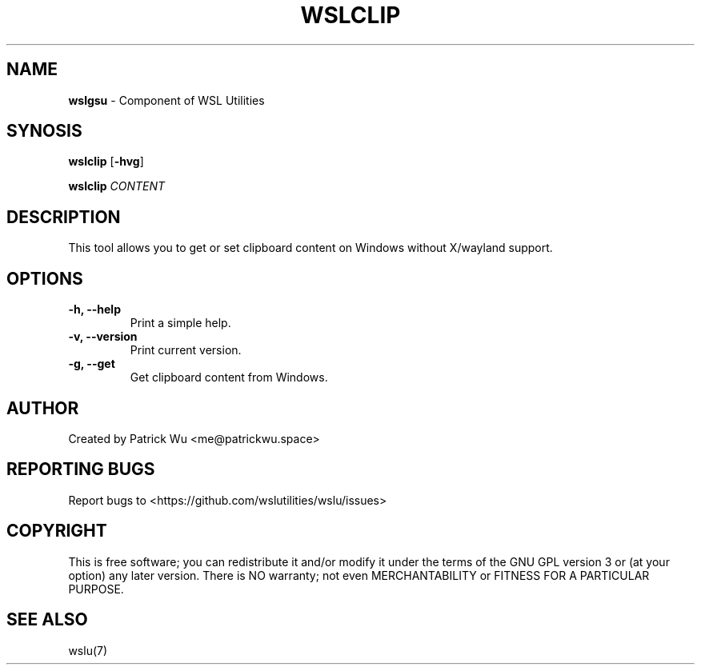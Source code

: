 .TH "WSLCLIP" "1" "DATEPLACEHOLDER" "VERSIONPLACEHOLDER" "WSL Utilities User Manual"
.SH NAME
.B wslgsu
- Component of WSL Utilities
.SH SYNOSIS
.B wslclip
.RB [ \-hvg ]
.PP
.B wslclip
.I CONTENT
.SH DESCRIPTION
This tool allows you to get or set clipboard content on Windows without X/wayland support.
.SH OPTIONS
.TP
.B -h, --help
Print a simple help.
.TP
.B -v, --version
Print current version.
.TP
.B -g, --get
Get clipboard content from Windows.
.SH AUTHOR
Created by Patrick Wu <me@patrickwu.space>
.SH REPORTING BUGS
Report bugs to <https://github.com/wslutilities/wslu/issues>
.SH COPYRIGHT
This is free software; you can redistribute it and/or modify it under
the terms of the GNU GPL version 3 or (at your option) any later
version.
There is NO warranty; not even MERCHANTABILITY or FITNESS FOR A
PARTICULAR PURPOSE.
.SH SEE ALSO
wslu(7)
